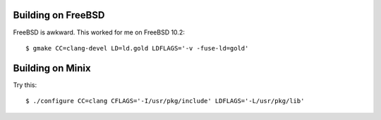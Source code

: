 Building on FreeBSD
-------------------

FreeBSD is awkward. This worked for me on FreeBSD 10.2::

  $ gmake CC=clang-devel LD=ld.gold LDFLAGS='-v -fuse-ld=gold'

Building on Minix
------------------

Try this::

  $ ./configure CC=clang CFLAGS='-I/usr/pkg/include' LDFLAGS='-L/usr/pkg/lib'

